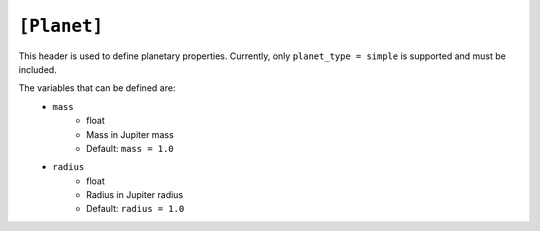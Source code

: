 .. _planet:

============
``[Planet]``
============

This header is used to define planetary properties. Currently, only ``planet_type = simple``
is supported and must be included.

The variables that can be defined are:
    - ``mass``
        - float
        - Mass in Jupiter mass
        - Default: ``mass = 1.0``
    - ``radius``
        - float
        - Radius in Jupiter radius
        - Default: ``radius = 1.0``
